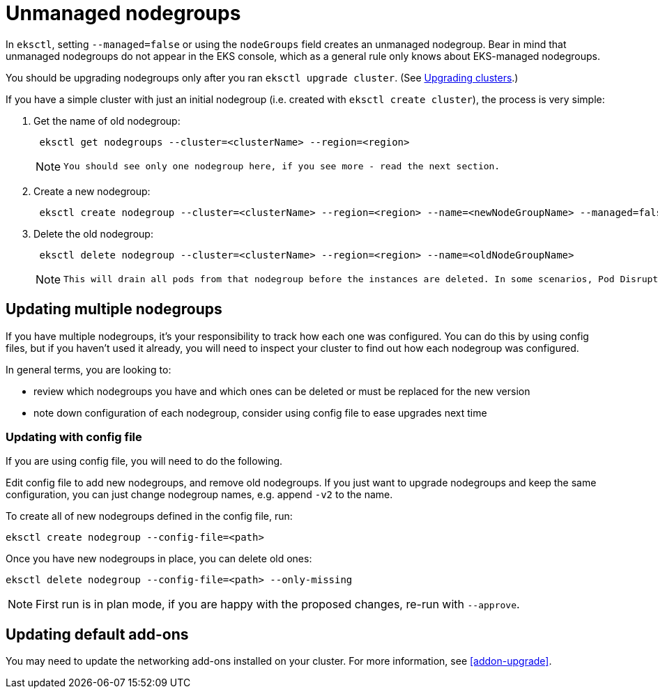 //!!NODE_ROOT <chapter>

[.topic]
[#nodegroup-unmanaged]
= Unmanaged nodegroups
:info_doctype: section

In `eksctl`, setting `--managed=false` or using the `nodeGroups` field creates an unmanaged nodegroup. Bear in mind that
unmanaged nodegroups do not appear in the EKS console, which as a general rule only knows about EKS-managed nodegroups.

You should be upgrading nodegroups only after you ran `eksctl upgrade cluster`.
(See xref:cluster-upgrade[Upgrading clusters].)

If you have a simple cluster with just an initial nodegroup (i.e. created with
`eksctl create cluster`), the process is very simple:

. Get the name of old nodegroup:
+
[,shell]
----
 eksctl get nodegroups --cluster=<clusterName> --region=<region>
----
+
[NOTE]
====
 You should see only one nodegroup here, if you see more - read the next section.
====
. Create a new nodegroup:
+
[,shell]
----
 eksctl create nodegroup --cluster=<clusterName> --region=<region> --name=<newNodeGroupName> --managed=false
----

. Delete the old nodegroup:
+
[,shell]
----
 eksctl delete nodegroup --cluster=<clusterName> --region=<region> --name=<oldNodeGroupName>
----
+
[NOTE]
====
 This will drain all pods from that nodegroup before the instances are deleted. In some scenarios, Pod Disruption Budget (PDB) policies can prevent pods to be evicted. To delete the nodegroup regardless of PDB, one should use the `--disable-eviction` flag, will bypass checking PDB policies.
====

== Updating multiple nodegroups

If you have multiple nodegroups, it's your responsibility to track how each one was configured.
You can do this by using config files, but if you haven't used it already, you will need to inspect
your cluster to find out how each nodegroup was configured.

In general terms, you are looking to:

* review which nodegroups you have and which ones can be deleted or must be replaced for the new version
* note down configuration of each nodegroup, consider using config file to ease upgrades next time

=== Updating with config file

If you are using config file, you will need to do the following.

Edit config file to add new nodegroups, and remove old nodegroups.
If you just want to upgrade nodegroups and keep the same configuration,
you can just change nodegroup names, e.g. append `-v2` to the name.

To create all of new nodegroups defined in the config file, run:

----
eksctl create nodegroup --config-file=<path>
----

Once you have new nodegroups in place, you can delete old ones:

----
eksctl delete nodegroup --config-file=<path> --only-missing
----

[NOTE]
====
First run is in plan mode, if you are happy with the proposed changes, re-run with `--approve`.
====

== Updating default add-ons

You may need to update the networking add-ons installed on your cluster. For more information, see <<addon-upgrade>>.